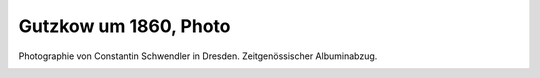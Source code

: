Gutzkow um 1860, Photo
======================

Photographie von Constantin Schwendler in Dresden. Zeitgenössischer Albuminabzug.

.. image:: GuBi601-small.jpg
   :alt:

.. rst-class:: source

  (Aus einer Privatsammlung)
